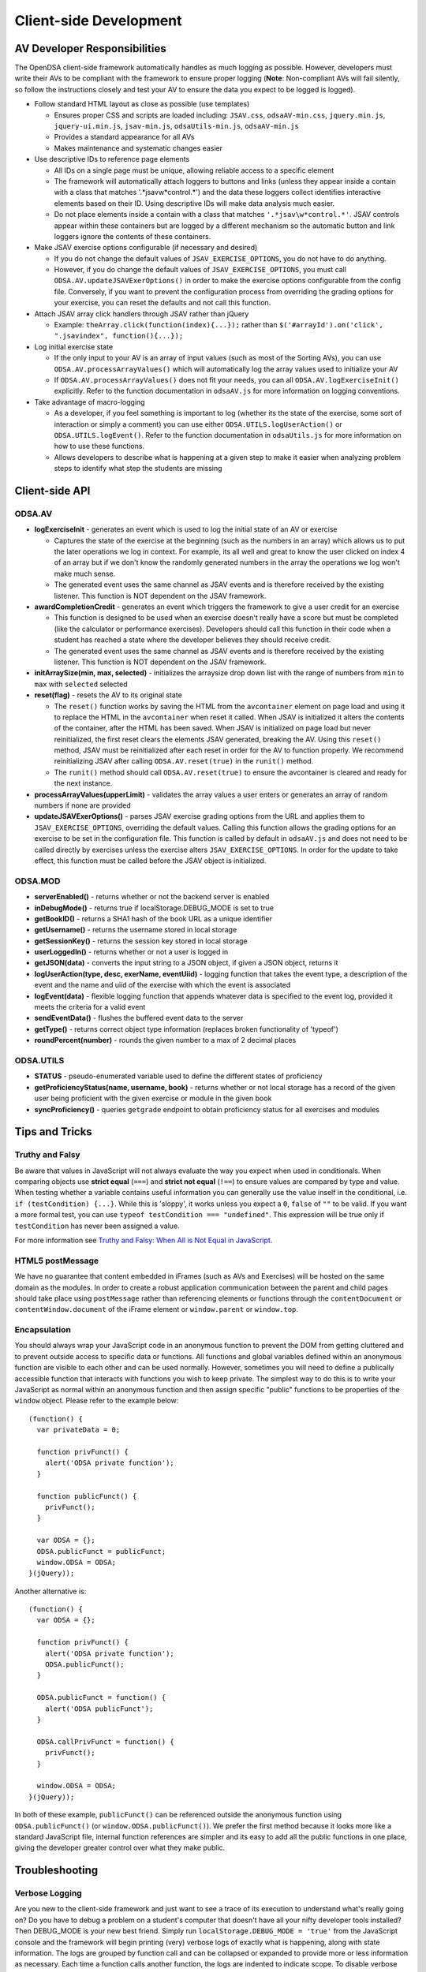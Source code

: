 ﻿.. _Client-sideDevelopment:

=======================
Client-side Development
=======================

-----------------------------
AV Developer Responsibilities
-----------------------------

The OpenDSA client-side framework automatically handles as much logging as possible.  However, developers must write their AVs to be compliant with the framework to ensure proper logging (**Note**: Non-compliant AVs will fail silently, so follow the instructions closely and test your AV to ensure the data you expect to be logged is logged).

* Follow standard HTML layout as close as possible (use templates)

  * Ensures proper CSS and scripts are loaded including: ``JSAV.css``, ``odsaAV-min.css``, ``jquery.min.js``, ``jquery-ui.min.js``, ``jsav-min.js``, ``odsaUtils-min.js``, ``odsaAV-min.js``
  * Provides a standard appearance for all AVs
  * Makes maintenance and systematic changes easier

* Use descriptive IDs to reference page elements

  * All IDs on a single page must be unique, allowing reliable access to a specific element
  * The framework will automatically attach loggers to buttons and links (unless they appear inside a contain with a class that matches '.*jsav\w*control.*') and the data these loggers collect identifies interactive elements based on their ID.  Using descriptive IDs will make data analysis much easier.
  * Do not place elements inside a contain with a class that matches ``'.*jsav\w*control.*'``.  JSAV controls appear within these containers but are logged by a different mechanism so the automatic button and link loggers ignore the contents of these containers.

* Make JSAV exercise options configurable (if necessary and desired)

  * If you do not change the default values of ``JSAV_EXERCISE_OPTIONS``, you do not have to do anything.
  * However, if you do change the default values of ``JSAV_EXERCISE_OPTIONS``, you must call ``ODSA.AV.updateJSAVExerOptions()`` in order to make the exercise options configurable from the config file.  Conversely, if you want to prevent the configuration process from overriding the grading options for your exercise, you can reset the defaults and not call this function.
  
* Attach JSAV array click handlers through JSAV rather than jQuery

  * Example: ``theArray.click(function(index){...});`` rather than ``$('#arrayId').on('click', ".jsavindex", function(){...});``

* Log initial exercise state

  * If the only input to your AV is an array of input values (such as most of the Sorting AVs), you can use ``ODSA.AV.processArrayValues()`` which will automatically log the array values used to initialize your AV
  * If ``ODSA.AV.processArrayValues()`` does not fit your needs, you can all ``ODSA.AV.logExerciseInit()`` explicitly.  Refer to the function documentation in ``odsaAV.js`` for more information on logging conventions.

* Take advantage of macro-logging

  * As a developer, if you feel something is important to log (whether its the state of the exercise, some sort of interaction or simply a comment) you can use either ``ODSA.UTILS.logUserAction()`` or ``ODSA.UTILS.logEvent()``.  Refer to the function documentation in ``odsaUtils.js`` for more information on how to use these functions.  
  * Allows developers to describe what is happening at a given step to make it easier when analyzing problem steps to identify what step the students are missing


---------------
Client-side API
---------------

ODSA.AV
=======

* **logExerciseInit** - generates an event which is used to log the initial state of an AV or exercise
  
  * Captures the state of the exercise at the beginning (such as the numbers in an array) which allows us to put the later operations we log in context.  For example, its all well and great to know the user clicked on index 4 of an array but if we don't know the randomly generated numbers in the array the operations we log won't make much sense.
  * The generated event uses the same channel as JSAV events and is therefore received by the existing listener.  This function is NOT dependent on the JSAV framework. 
  
* **awardCompletionCredit** - generates an event which triggers the framework to give a user credit for an exercise
  
  * This function is designed to be used when an exercise doesn't really have a score but must be completed (like the calculator or performance exercises).  Developers should call this function in their code when a student has reached a state where the developer believes they should receive credit.
  * The generated event uses the same channel as JSAV events and is therefore received by the existing listener.  This function is NOT dependent on the JSAV framework. 
  
* **initArraySize(min, max, selected)** - initializes the arraysize drop down list with the range of numbers from ``min`` to ``max`` with ``selected`` selected
* **reset(flag)** - resets the AV to its original state

  * The ``reset()`` function works by saving the HTML from the ``avcontainer`` element on page load and using it to replace the HTML in the ``avcontainer`` when reset it called.  When JSAV is initialized it alters the contents of the container, after the HTML has been saved.  When JSAV is initialized on page load but never reinitialized, the first reset clears the elements JSAV  generated, breaking the AV.  Using this ``reset()`` method, JSAV must be reinitialized after each reset in order for the AV to function properly.  We recommend reinitializing JSAV after calling ``ODSA.AV.reset(true)`` in the ``runit()`` method.
  * The ``runit()`` method should call ``ODSA.AV.reset(true)`` to ensure the avcontainer is cleared and ready for the next instance.

* **processArrayValues(upperLimit)** - validates the array values a user enters or generates an array of random numbers if none are provided

* **updateJSAVExerOptions()** - parses JSAV exercise grading options from the URL and applies them to ``JSAV_EXERCISE_OPTIONS``, overriding the default values.  Calling this function allows the grading options for an exercise to be set in the configuration file.  This function is called by default in ``odsaAV.js`` and does not need to be called directly by exercises unless the exercise alters ``JSAV_EXERCISE_OPTIONS``.  In order for the update to take effect, this function must be called before the JSAV object is initialized.

ODSA.MOD
========

* **serverEnabled()** - returns whether or not the backend server is enabled
* **inDebugMode()** - returns true if localStorage.DEBUG_MODE is set to true
* **getBookID()** - returns a SHA1 hash of the book URL as a unique identifier
* **getUsername()** - returns the username stored in local storage
* **getSessionKey()** - returns the session key stored in local storage
* **userLoggedIn()** - returns whether or not a user is logged in
* **getJSON(data)** - converts the input string to a JSON object, if given a JSON object, returns it
* **logUserAction(type, desc, exerName, eventUiid)** - logging function that takes the event type, a description of the event and the name and uiid of the exercise with which the event is associated
* **logEvent(data)** - flexible logging function that appends whatever data is specified to the event log, provided it meets the criteria for a valid event
* **sendEventData()** - flushes the buffered event data to the server
* **getType()** - returns correct object type information (replaces broken functionality of 'typeof')
* **roundPercent(number)** - rounds the given number to a max of 2 decimal places

ODSA.UTILS
==========

* **STATUS** - pseudo-enumerated variable used to define the different
  states of proficiency
* **getProficiencyStatus(name, username, book)** - returns whether or
  not local storage has a record of the given user being proficient
  with the given exercise or module in the given book
* **syncProficiency()** - queries ``getgrade`` endpoint to obtain
  proficiency status for all exercises and modules

---------------
Tips and Tricks
---------------

Truthy and Falsy
================

Be aware that values in JavaScript will not always evaluate the way
you expect when used in conditionals.  When comparing objects use
**strict equal** (``===``) and **strict not equal** (``!==``) to
ensure values are compared by type and value.  When testing whether a
variable contains useful information you can generally use the value
inself in the conditional, i.e. ``if (testCondition) {...}``.  While
this is 'sloppy', it works unless you expect a ``0``, ``false`` of
``""`` to be valid.  If you want a more formal test, you can use
``typeof testCondition === "undefined"``.  This expression will be
true only if ``testCondition`` has never been assigned a value.

For more information see
`Truthy and Falsy: When All is Not Equal in JavaScript <http://www.sitepoint.com/javascript-truthy-falsy/>`_.


HTML5 postMessage
=================

We have no guarantee that content embedded in iFrames (such as AVs and
Exercises) will be hosted on the same domain as the modules.  In order
to create a robust application communication between the parent and
child pages should take place using ``postMessage`` rather than
referencing elements or functions through the ``contentDocument`` or
``contentWindow.document`` of the iFrame element or ``window.parent``
or ``window.top``.


Encapsulation
=============

You should always wrap your JavaScript code in an anonymous function
to prevent the DOM from getting cluttered and to prevent outside
access to specific data or functions.  All functions and global
variables defined within an anonymous function are visible to each
other and can be used normally.  However, sometimes you will need to
define a publically accessible function that interacts with functions
you wish to keep private.  The simplest way to do this is to write
your JavaScript as normal within an anonymous function and then assign
specific "public" functions to be properties of the ``window`` object.
Please refer to the example below::

  (function() {
    var privateData = 0;
    
    function privFunct() {
      alert('ODSA private function');
    }
    
    function publicFunct() {
      privFunct();
    }
    
    var ODSA = {};
    ODSA.publicFunct = publicFunct;
    window.ODSA = ODSA;
  }(jQuery));

Another alternative is::

  (function() {
    var ODSA = {};
    
    function privFunct() {
      alert('ODSA private function');
      ODSA.publicFunct();
    }
    
    ODSA.publicFunct = function() {
      alert('ODSA publicFunct');
    }
    
    ODSA.callPrivFunct = function() {
      privFunct();
    }
    
    window.ODSA = ODSA;
  }(jQuery));

In both of these example, ``publicFunct()`` can be referenced outside
the anonymous function using ``ODSA.publicFunct()`` (or
``window.ODSA.publicFunct()``).  We prefer the first method because it
looks more like a standard JavaScript file, internal function
references are simpler and its easy to add all the public functions in
one place, giving the developer greater control over what they make
public.


---------------
Troubleshooting
---------------

Verbose Logging
===============

Are you new to the client-side framework and just want to see a trace of its execution to understand what's really going on?  Do you have to debug a problem on a student's computer that doesn't have all your nifty developer tools installed?  Then DEBUG_MODE is your new best friend.  Simply run ``localStorage.DEBUG_MODE = 'true'`` from the JavaScript console and the framework will begin printing (very) verbose logs of exactly what is happening, along with state information.  The logs are grouped by function call and can be collapsed or expanded to provide more or less information as necessary.  Each time a function calls another function, the logs are indented to indicate scope.  To disable verbose logging, run: ``delete localStorage.DEBUG_MODE`` from the JavaScript console.

jQuery Selectors
================

jQuery selectors can be useful, but do have some limitations.  For
instance, when using jQuery to reference an element by ID, the ID
cannot contain specific characters such as a period, a plus sign or
spaces.  While its better to avoid them if possible, if you find that
you must use these or other invalid characters, use ``$('[id="' +
objID + '"]')``.


Proficiency Exercises
=====================

* If your AV doesn't show up immediately but shows up as soon as you
  advance the slideshow, make sure you ran: ``jsav.displayInit();`` 
* If you are having difficulties with variables managed by JSAV

  * Make sure you use ``.value()`` to access the variables value,
    otherwise you get an object rather than the string or number you
    most likely want
  * Make sure you use ``.value(newValue)`` to change the value of the
    variable, assignment using '=' doesn't work

* If your fixState function successfully changes the state of
  everything, but says you are getting all subsequent correct answers
  wrong and undoing everything to the state where you first made a
  mistake, make sure you are calling ``exercise.gradeableStep();``


